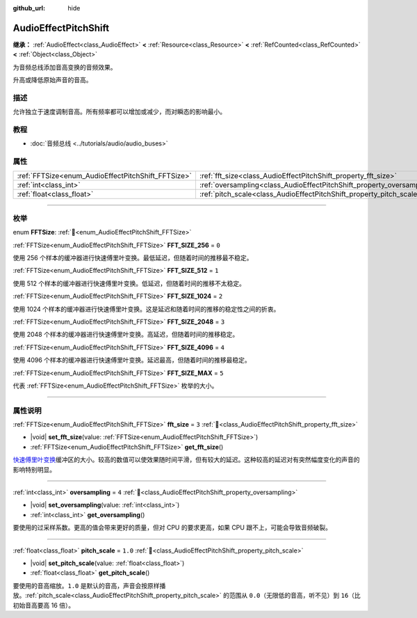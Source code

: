 :github_url: hide

.. DO NOT EDIT THIS FILE!!!
.. Generated automatically from Godot engine sources.
.. Generator: https://github.com/godotengine/godot/tree/4.3/doc/tools/make_rst.py.
.. XML source: https://github.com/godotengine/godot/tree/4.3/doc/classes/AudioEffectPitchShift.xml.

.. _class_AudioEffectPitchShift:

AudioEffectPitchShift
=====================

**继承：** :ref:`AudioEffect<class_AudioEffect>` **<** :ref:`Resource<class_Resource>` **<** :ref:`RefCounted<class_RefCounted>` **<** :ref:`Object<class_Object>`

为音频总线添加音高变换的音频效果。

升高或降低原始声音的音高。

.. rst-class:: classref-introduction-group

描述
----

允许独立于速度调制音高。所有频率都可以增加或减少，而对瞬态的影响最小。

.. rst-class:: classref-introduction-group

教程
----

- :doc:`音频总线 <../tutorials/audio/audio_buses>`

.. rst-class:: classref-reftable-group

属性
----

.. table::
   :widths: auto

   +----------------------------------------------------+------------------------------------------------------------------------+---------+
   | :ref:`FFTSize<enum_AudioEffectPitchShift_FFTSize>` | :ref:`fft_size<class_AudioEffectPitchShift_property_fft_size>`         | ``3``   |
   +----------------------------------------------------+------------------------------------------------------------------------+---------+
   | :ref:`int<class_int>`                              | :ref:`oversampling<class_AudioEffectPitchShift_property_oversampling>` | ``4``   |
   +----------------------------------------------------+------------------------------------------------------------------------+---------+
   | :ref:`float<class_float>`                          | :ref:`pitch_scale<class_AudioEffectPitchShift_property_pitch_scale>`   | ``1.0`` |
   +----------------------------------------------------+------------------------------------------------------------------------+---------+

.. rst-class:: classref-section-separator

----

.. rst-class:: classref-descriptions-group

枚举
----

.. _enum_AudioEffectPitchShift_FFTSize:

.. rst-class:: classref-enumeration

enum **FFTSize**: :ref:`🔗<enum_AudioEffectPitchShift_FFTSize>`

.. _class_AudioEffectPitchShift_constant_FFT_SIZE_256:

.. rst-class:: classref-enumeration-constant

:ref:`FFTSize<enum_AudioEffectPitchShift_FFTSize>` **FFT_SIZE_256** = ``0``

使用 256 个样本的缓冲器进行快速傅里叶变换。最低延迟，但随着时间的推移最不稳定。

.. _class_AudioEffectPitchShift_constant_FFT_SIZE_512:

.. rst-class:: classref-enumeration-constant

:ref:`FFTSize<enum_AudioEffectPitchShift_FFTSize>` **FFT_SIZE_512** = ``1``

使用 512 个样本的缓冲器进行快速傅里叶变换。低延迟，但随着时间的推移不太稳定。

.. _class_AudioEffectPitchShift_constant_FFT_SIZE_1024:

.. rst-class:: classref-enumeration-constant

:ref:`FFTSize<enum_AudioEffectPitchShift_FFTSize>` **FFT_SIZE_1024** = ``2``

使用 1024 个样本的缓冲器进行快速傅里叶变换。这是延迟和随着时间的推移的稳定性之间的折衷。

.. _class_AudioEffectPitchShift_constant_FFT_SIZE_2048:

.. rst-class:: classref-enumeration-constant

:ref:`FFTSize<enum_AudioEffectPitchShift_FFTSize>` **FFT_SIZE_2048** = ``3``

使用 2048 个样本的缓冲器进行快速傅里叶变换。高延迟，但随着时间的推移稳定。

.. _class_AudioEffectPitchShift_constant_FFT_SIZE_4096:

.. rst-class:: classref-enumeration-constant

:ref:`FFTSize<enum_AudioEffectPitchShift_FFTSize>` **FFT_SIZE_4096** = ``4``

使用 4096 个样本的缓冲器进行快速傅里叶变换。延迟最高，但随着时间的推移最稳定。

.. _class_AudioEffectPitchShift_constant_FFT_SIZE_MAX:

.. rst-class:: classref-enumeration-constant

:ref:`FFTSize<enum_AudioEffectPitchShift_FFTSize>` **FFT_SIZE_MAX** = ``5``

代表 :ref:`FFTSize<enum_AudioEffectPitchShift_FFTSize>` 枚举的大小。

.. rst-class:: classref-section-separator

----

.. rst-class:: classref-descriptions-group

属性说明
--------

.. _class_AudioEffectPitchShift_property_fft_size:

.. rst-class:: classref-property

:ref:`FFTSize<enum_AudioEffectPitchShift_FFTSize>` **fft_size** = ``3`` :ref:`🔗<class_AudioEffectPitchShift_property_fft_size>`

.. rst-class:: classref-property-setget

- |void| **set_fft_size**\ (\ value\: :ref:`FFTSize<enum_AudioEffectPitchShift_FFTSize>`\ )
- :ref:`FFTSize<enum_AudioEffectPitchShift_FFTSize>` **get_fft_size**\ (\ )

`快速傅里叶变换 <https://en.wikipedia.org/wiki/Fast_Fourier_transform>`__\ 缓冲区的大小。较高的数值可以使效果随时间平滑，但有较大的延迟。这种较高的延迟对有突然幅度变化的声音的影响特别明显。

.. rst-class:: classref-item-separator

----

.. _class_AudioEffectPitchShift_property_oversampling:

.. rst-class:: classref-property

:ref:`int<class_int>` **oversampling** = ``4`` :ref:`🔗<class_AudioEffectPitchShift_property_oversampling>`

.. rst-class:: classref-property-setget

- |void| **set_oversampling**\ (\ value\: :ref:`int<class_int>`\ )
- :ref:`int<class_int>` **get_oversampling**\ (\ )

要使用的过采样系数。更高的值会带来更好的质量，但对 CPU 的要求更高，如果 CPU 跟不上，可能会导致音频破裂。

.. rst-class:: classref-item-separator

----

.. _class_AudioEffectPitchShift_property_pitch_scale:

.. rst-class:: classref-property

:ref:`float<class_float>` **pitch_scale** = ``1.0`` :ref:`🔗<class_AudioEffectPitchShift_property_pitch_scale>`

.. rst-class:: classref-property-setget

- |void| **set_pitch_scale**\ (\ value\: :ref:`float<class_float>`\ )
- :ref:`float<class_float>` **get_pitch_scale**\ (\ )

要使用的音高缩放。\ ``1.0`` 是默认的音高，声音会按原样播放。\ :ref:`pitch_scale<class_AudioEffectPitchShift_property_pitch_scale>` 的范围从 ``0.0``\ （无限低的音高，听不见）到 ``16``\ （比初始音高要高 16 倍）。

.. |virtual| replace:: :abbr:`virtual (本方法通常需要用户覆盖才能生效。)`
.. |const| replace:: :abbr:`const (本方法无副作用，不会修改该实例的任何成员变量。)`
.. |vararg| replace:: :abbr:`vararg (本方法除了能接受在此处描述的参数外，还能够继续接受任意数量的参数。)`
.. |constructor| replace:: :abbr:`constructor (本方法用于构造某个类型。)`
.. |static| replace:: :abbr:`static (调用本方法无需实例，可直接使用类名进行调用。)`
.. |operator| replace:: :abbr:`operator (本方法描述的是使用本类型作为左操作数的有效运算符。)`
.. |bitfield| replace:: :abbr:`BitField (这个值是由下列位标志构成位掩码的整数。)`
.. |void| replace:: :abbr:`void (无返回值。)`
